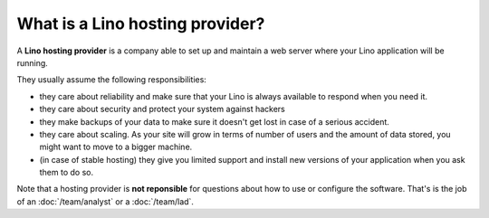================================
What is a Lino hosting provider?
================================

A **Lino hosting provider** is a company able to set up and maintain a
web server where your Lino application will be running.

They usually assume the following responsibilities:

- they care about reliability and make sure that your Lino is always
  available to respond when you need it.
  
- they care about security and protect your system against hackers
  
- they make backups of your data to make sure it doesn't get lost in
  case of a serious accident.
  
- they care about scaling. As your site will grow in terms of number
  of users and the amount of data stored, you might want to move to a
  bigger machine.
  
- (in case of stable hosting) they give you limited support and
  install new versions of your application when you ask them to do so.

Note that a hosting provider is **not reponsible** for questions about
how to use or configure the software. That's is the job of an
:doc:`/team/analyst` or a :doc:`/team/lad`.

